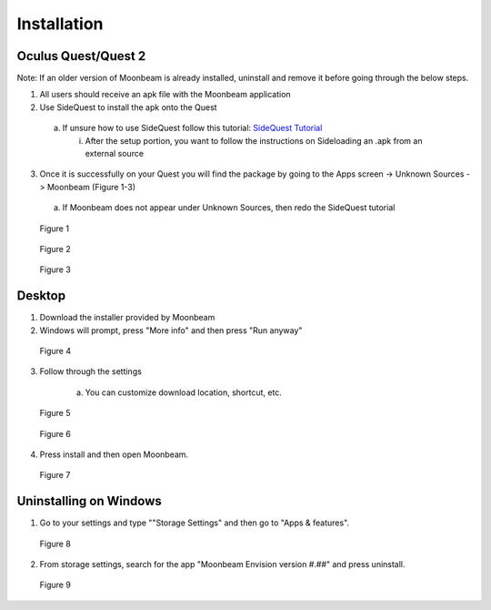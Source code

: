 ------------
Installation
------------


Oculus Quest/Quest 2
---------------------

Note: If an older version of Moonbeam is already installed, uninstall and remove it before going through the below steps.


1)	All users should receive an apk file with the Moonbeam application


2)	Use SideQuest to install the apk onto the Quest


    a.	If unsure how to use SideQuest follow this tutorial: `SideQuest Tutorial <https://uploadvr.com/sideloading-quest-how-to/#:~:text=Allow%20USB%20debugging%20between%20your%20computer%20and%20your,the%20%E2%80%98Always%20allow%20from%20this%20...%20More%20items>`_


        i.	After the setup portion, you want to follow the instructions on Sideloading an .apk from an external source


3)	Once it is successfully on your Quest you will find the package by going to the Apps screen -> Unknown Sources -> Moonbeam (Figure 1-3)


    a.	If Moonbeam does not appear under Unknown Sources, then redo the SideQuest tutorial


.. Figure:: _images/Picture01.png
   :height: 400
   :width: 600


   Figure 1


.. Figure:: _images/Picture02.jpg
   :height: 400
   :width: 600


   Figure 2


.. Figure:: _images/Picture03.png
   :height: 400
   :width: 600


   Figure 3


Desktop 
-------

1) Download the installer provided by Moonbeam



2) Windows will prompt, press "More info" and then press "Run anyway"


.. Figure:: _images/installation_desktop1.png
   :height: 500
   :width: 534


   Figure 4


3) Follow through the settings


    a.	You can customize download location, shortcut, etc.

    
.. Figure:: _images/installation_desktop2.png
   :height: 400
   :width: 600


   Figure 5


.. Figure:: _images/installation_desktop3.png
   :height: 400
   :width: 600


   Figure 6


4) Press install and then open Moonbeam. 


.. Figure:: _images/installation_desktop4.png
   :height: 400
   :width: 600


   Figure 7


Uninstalling on Windows
-----------------------

1) Go to your settings and type ""Storage Settings" and then go to "Apps & features".


.. Figure:: _images/installation_uninstall1.png
   :height: 400
   :width: 600


   Figure 8


2) From storage settings, search for the app "Moonbeam Envision version #.##" and press uninstall.


.. Figure:: _images/installation_uninstall2.png
   :height: 200
   :width: 400


   Figure 9
